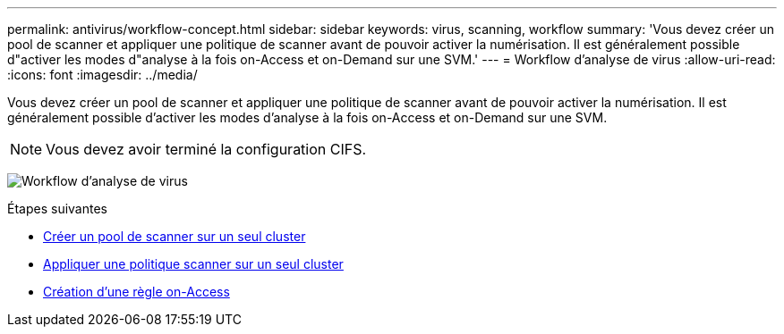 ---
permalink: antivirus/workflow-concept.html 
sidebar: sidebar 
keywords: virus, scanning, workflow 
summary: 'Vous devez créer un pool de scanner et appliquer une politique de scanner avant de pouvoir activer la numérisation. Il est généralement possible d"activer les modes d"analyse à la fois on-Access et on-Demand sur une SVM.' 
---
= Workflow d'analyse de virus
:allow-uri-read: 
:icons: font
:imagesdir: ../media/


[role="lead"]
Vous devez créer un pool de scanner et appliquer une politique de scanner avant de pouvoir activer la numérisation. Il est généralement possible d'activer les modes d'analyse à la fois on-Access et on-Demand sur une SVM.


NOTE: Vous devez avoir terminé la configuration CIFS.

image:avcfg-workflow.gif["Workflow d'analyse de virus"]

.Étapes suivantes
* xref:create-scanner-pool-single-cluster-task.html[Créer un pool de scanner sur un seul cluster]
* xref:apply-scanner-policy-pool-task.html[Appliquer une politique scanner sur un seul cluster]
* xref:create-on-access-policy-task.html[Création d'une règle on-Access]

